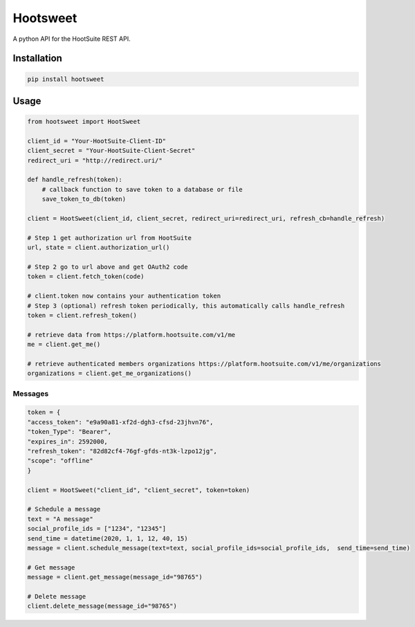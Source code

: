 ==========
Hootsweet
==========

.. image:: https://github.com/ciaranmccormick/hootsweet/workflows/HootSweet/badge.svg :alt: HootSweet
.. image:: https://img.shields.io/pypi/v/hootsweet   :alt: PyPI
.. image:: https://img.shields.io/pypi/pyversions/hootsweet :alt: PyPI - Python Version
.. image:: https://img.shields.io/pypi/format/hootsweet :alt: PyPI - Format
.. image:: https://requires.io/github/ciaranmccormick/hootsweet/requirements.svg?branch=feature%2Freadme-rst-format-change
     :target: https://requires.io/github/ciaranmccormick/hootsweet/requirements/?branch=feature%2Freadme-rst-format-change
     :alt: Requirements Status

A python API for the HootSuite REST API.

------------
Installation
------------

.. code-block:: shell

    pip install hootsweet

-----
Usage
-----

.. code-block:: python

    from hootsweet import HootSweet

    client_id = "Your-HootSuite-Client-ID"
    client_secret = "Your-HootSuite-Client-Secret"
    redirect_uri = "http://redirect.uri/"

    def handle_refresh(token):
        # callback function to save token to a database or file
        save_token_to_db(token)

    client = HootSweet(client_id, client_secret, redirect_uri=redirect_uri, refresh_cb=handle_refresh)

    # Step 1 get authorization url from HootSuite
    url, state = client.authorization_url()

    # Step 2 go to url above and get OAuth2 code
    token = client.fetch_token(code)

    # client.token now contains your authentication token
    # Step 3 (optional) refresh token periodically, this automatically calls handle_refresh
    token = client.refresh_token()

    # retrieve data from https://platform.hootsuite.com/v1/me
    me = client.get_me()

    # retrieve authenticated members organizations https://platform.hootsuite.com/v1/me/organizations
    organizations = client.get_me_organizations()


Messages
=========

.. code-block:: python

    token = {
    "access_token": "e9a90a81-xf2d-dgh3-cfsd-23jhvn76",
    "token_Type": "Bearer",
    "expires_in": 2592000,
    "refresh_token": "82d82cf4-76gf-gfds-nt3k-lzpo12jg",
    "scope": "offline"
    }

    client = HootSweet("client_id", "client_secret", token=token)

    # Schedule a message
    text = "A message"
    social_profile_ids = ["1234", "12345"]
    send_time = datetime(2020, 1, 1, 12, 40, 15)
    message = client.schedule_message(text=text, social_profile_ids=social_profile_ids,  send_time=send_time)

    # Get message
    message = client.get_message(message_id="98765")

    # Delete message
    client.delete_message(message_id="98765")
